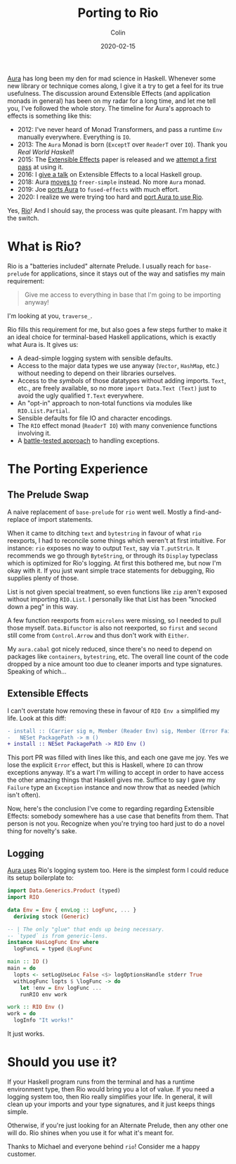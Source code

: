 #+TITLE: Porting to Rio
#+DATE: 2020-02-15
#+AUTHOR: Colin

[[https://github.com/fosskers/aura][Aura]] has long been my den for mad science in Haskell. Whenever some new library
or technique comes along, I give it a try to get a feel for its true usefulness.
The discussion around Extensible Effects (and application monads in general) has
been on my radar for a long time, and let me tell you, I've followed the whole
story. The timeline for Aura's approach to effects is something like this:

- 2012: I've never heard of Monad Transformers, and pass a runtime ~Env~
  manually everywhere. Everything is ~IO~.
- 2013: The ~Aura~ Monad is born (~ExceptT~ over ~ReaderT~ over ~IO~). Thank you
  /Real World Haskell/!
- 2015: The [[http://okmij.org/ftp/Haskell/extensible/exteff.pdf][Extensible Effects]] paper is released and we [[https://github.com/fosskers/aura/pull/379][attempt a first pass]] at using it.
- 2016: I [[https://www.meetup.com/Vancouver-Haskell-Unmeetup/events/229599314][give a talk]] on Extensible Effects to a local Haskell group.
- 2018: Aura [[https://github.com/fosskers/aura/pull/479][moves to]] ~freer-simple~ instead. No more ~Aura~ monad.
- 2019: Joe [[https://github.com/fosskers/aura/pull/524][ports Aura]] to ~fused-effects~ with much effort.
- 2020: I realize we were trying too hard and [[https://github.com/fosskers/aura/pull/535][port Aura to use Rio]].

Yes, [[http://hackage.haskell.org/package/rio][Rio]]! And I should say, the process was quite pleasant. I'm happy with the
switch.

* What is Rio?

Rio is a "batteries included" alternate Prelude. I usually reach for
~base-prelude~ for applications, since it stays out of the way and satisfies my
main requirement:

#+begin_quote
Give me access to everything in base that I'm going to be importing anyway!
#+end_quote

I'm looking at you, ~traverse_~.

Rio fills this requirement for me, but also goes a few steps further to make it
an ideal choice for terminal-based Haskell applications, which is exactly what
Aura is. It gives us:

- A dead-simple logging system with sensible defaults.
- Access to the major data types we use anyway (~Vector~, ~HashMap~, etc.)
  without needing to depend on their libraries ourselves.
- Access to the /symbols/ of those datatypes without adding imports. ~Text~,
  etc., are freely available, so no more ~import Data.Text (Text)~ just to avoid
  the ugly qualified ~T.Text~ everywhere.
- An "opt-in" approach to non-total functions via modules like ~RIO.List.Partial~.
- Sensible defaults for file IO and character encodings.
- The ~RIO~ effect monad (~ReaderT IO~) with many convenience functions involving it.
- A [[https://tech.fpcomplete.com/haskell/tutorial/exceptions][battle-tested approach]] to handling exceptions.

* The Porting Experience

** The Prelude Swap

A naive replacement of ~base-prelude~ for ~rio~ went well. Mostly a
find-and-replace of import statements.

When it came to ditching ~text~ and ~bytestring~ in favour of what ~rio~
reexports, I had to reconcile some things which weren't at first intuitive. For
instance: ~rio~ exposes no way to output ~Text~, say via ~T.putStrLn~. It
recommends we go through ~ByteString~, or through its ~Display~ typeclass which
is optimized for Rio's logging. At first this bothered me, but now I'm okay with
it. If you just want simple trace statements for debugging, Rio supplies plenty
of those.

List is not given special treatment, so even functions like ~zip~ aren't exposed
without importing ~RIO.List~. I personally like that List has been "knocked down
a peg" in this way.

A few function reexports from ~microlens~ were missing, so I needed to pull
those myself. ~Data.Bifunctor~ is also not reexported, so ~first~ and ~second~
still come from ~Control.Arrow~ and thus don't work with ~Either~.

My ~aura.cabal~ got nicely reduced, since there's no need to depend on packages
like ~containers~, ~bytestring~, etc. The overall line count of the code dropped
by a nice amount too due to cleaner imports and type signatures. Speaking of
which...

** Extensible Effects

I can't overstate how removing these in favour of ~RIO Env a~ simplified my
life. Look at this diff:

#+begin_src diff
  - install :: (Carrier sig m, Member (Reader Env) sig, Member (Error Failure) sig, Member (Lift IO) sig) =>
  -   NESet PackagePath -> m ()
  + install :: NESet PackagePath -> RIO Env ()
#+end_src

This port PR was filled with lines like this, and each one gave me joy. Yes we
lose the explicit ~Error~ effect, but this is Haskell, where ~IO~ can throw
exceptions anyway. It's a wart I'm willing to accept in order to have access the
other amazing things that Haskell gives me. Suffice to say I gave my ~Failure~
type an ~Exception~ instance and now throw that as needed (which isn't often).

Now, here's the conclusion I've come to regarding regarding Extensible Effects:
somebody somewhere has a use case that benefits from them. That person is not
you. Recognize when you're trying too hard just to do a novel thing for
novelty's sake.

** Logging

[[https://github.com/fosskers/aura/pull/568][Aura uses]] Rio's logging system too. Here is the simplest form I could reduce its
setup boilerplate to:

#+begin_src haskell
  import Data.Generics.Product (typed)
  import RIO

  data Env = Env { envLog :: LogFunc, ... }
    deriving stock (Generic)

  -- | The only "glue" that ends up being necessary.
  -- `typed` is from generic-lens.
  instance HasLogFunc Env where
    logFuncL = typed @LogFunc

  main :: IO ()
  main = do
    lopts <- setLogUseLoc False <$> logOptionsHandle stderr True
    withLogFunc lopts $ \logFunc -> do
      let !env = Env logFunc ...
      runRIO env work

  work :: RIO Env ()
  work = do
    logInfo "It works!"
#+end_src

It just works.

* Should you use it?

If your Haskell program runs from the terminal and has a runtime environment
type, then Rio would bring you a lot of value. If you need a logging system too,
then Rio really simplifies your life. In general, it will clean up your imports
and your type signatures, and it just keeps things simple.

Otherwise, if you're just looking for an Alternate Prelude, then any other one
will do. Rio shines when you use it for what it's meant for.

Thanks to Michael and everyone behind ~rio~! Consider me a happy customer.

